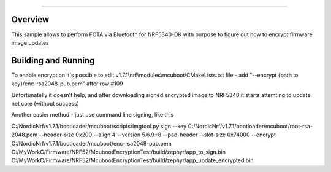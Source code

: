 .. _NRF CONNECT SDK FOTA-sample:


######

Overview
********

This sample allows to perform FOTA via Bluetooth for NRF5340-DK with purpose to figure out how to encrypt firmware image updates

Building and Running
********************
To enable encryption it's possible to edit  v1.7.1\\nrf\\modules\\mcuboot\\CMakeLists.txt file -  add "--encrypt {path to key}/enc-rsa2048-pub.pem" after row #109
  
Unfortunatelly it doesn't help, and after downloading signed encrypted image to NRF5340 it starts attemting to update net core (without success)

Another easier method - just use command line signing, like this 

C:/NordicNrf/v1.7.1/bootloader/mcuboot/scripts/imgtool.py sign --key C:/NordicNrf/v1.7.1/bootloader/mcuboot/root-rsa-2048.pem --header-size 0x200 --align 4 --version 5.6.9+8 --pad-header --slot-size 0x74000  --encrypt C:/NordicNrf/v1.7.1/bootloader/mcuboot/enc-rsa2048-pub.pem C:/MyWorkC/Firmware/NRF52/McubootEncryptionTest/build/zephyr/app_to_sign.bin C:/MyWorkC/Firmware/NRF52/McubootEncryptionTest/build/zephyr/app_update_encrypted.bin 

